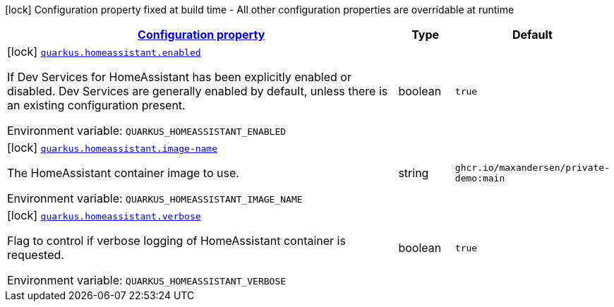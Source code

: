 
:summaryTableId: quarkus-homeassistant
[.configuration-legend]
icon:lock[title=Fixed at build time] Configuration property fixed at build time - All other configuration properties are overridable at runtime
[.configuration-reference.searchable, cols="80,.^10,.^10"]
|===

h|[[quarkus-homeassistant_configuration]]link:#quarkus-homeassistant_configuration[Configuration property]

h|Type
h|Default

a|icon:lock[title=Fixed at build time] [[quarkus-homeassistant_quarkus-homeassistant-enabled]]`link:#quarkus-homeassistant_quarkus-homeassistant-enabled[quarkus.homeassistant.enabled]`


[.description]
--
If Dev Services for HomeAssistant has been explicitly enabled or disabled. Dev Services are generally enabled by default, unless there is an existing configuration present.

ifdef::add-copy-button-to-env-var[]
Environment variable: env_var_with_copy_button:+++QUARKUS_HOMEASSISTANT_ENABLED+++[]
endif::add-copy-button-to-env-var[]
ifndef::add-copy-button-to-env-var[]
Environment variable: `+++QUARKUS_HOMEASSISTANT_ENABLED+++`
endif::add-copy-button-to-env-var[]
--|boolean 
|`true`


a|icon:lock[title=Fixed at build time] [[quarkus-homeassistant_quarkus-homeassistant-image-name]]`link:#quarkus-homeassistant_quarkus-homeassistant-image-name[quarkus.homeassistant.image-name]`


[.description]
--
The HomeAssistant container image to use.

ifdef::add-copy-button-to-env-var[]
Environment variable: env_var_with_copy_button:+++QUARKUS_HOMEASSISTANT_IMAGE_NAME+++[]
endif::add-copy-button-to-env-var[]
ifndef::add-copy-button-to-env-var[]
Environment variable: `+++QUARKUS_HOMEASSISTANT_IMAGE_NAME+++`
endif::add-copy-button-to-env-var[]
--|string 
|`ghcr.io/maxandersen/private-demo:main`


a|icon:lock[title=Fixed at build time] [[quarkus-homeassistant_quarkus-homeassistant-verbose]]`link:#quarkus-homeassistant_quarkus-homeassistant-verbose[quarkus.homeassistant.verbose]`


[.description]
--
Flag to control if verbose logging of HomeAssistant container is requested.

ifdef::add-copy-button-to-env-var[]
Environment variable: env_var_with_copy_button:+++QUARKUS_HOMEASSISTANT_VERBOSE+++[]
endif::add-copy-button-to-env-var[]
ifndef::add-copy-button-to-env-var[]
Environment variable: `+++QUARKUS_HOMEASSISTANT_VERBOSE+++`
endif::add-copy-button-to-env-var[]
--|boolean 
|`true`

|===